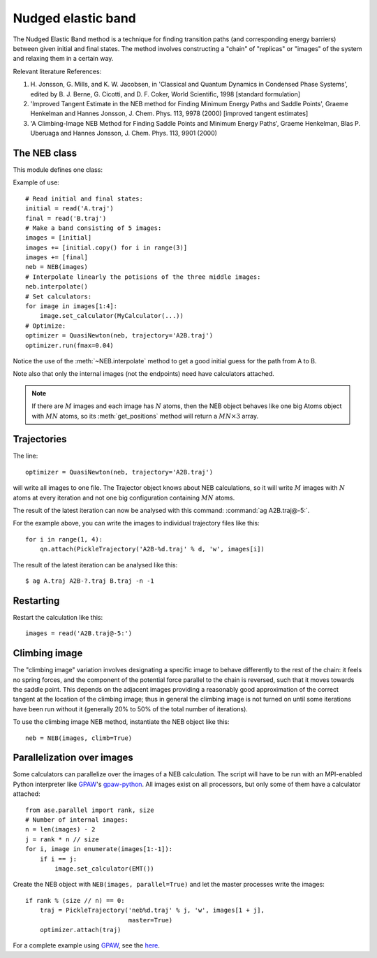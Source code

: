 ===================
Nudged elastic band
===================

.. module:: neb
   :synopsis: Nudged Elastic Band method.

.. default-role:: math

The Nudged Elastic Band method is a technique for finding transition paths
(and corresponding energy barriers) between given initial and final states.
The method involves constructing a "chain" of "replicas" or "images" of the
system and relaxing them in a certain way.

Relevant literature References:


1. H. Jonsson, G. Mills, and K. W. Jacobsen, in 'Classical and Quantum
   Dynamics in Condensed Phase Systems', edited by B. J. Berne,
   G. Cicotti, and D. F. Coker, World Scientific, 1998 [standard
   formulation]

2. 'Improved Tangent Estimate in the NEB method for Finding Minimum
   Energy Paths and Saddle Points', Graeme Henkelman and Hannes
   Jonsson, J. Chem. Phys. 113, 9978 (2000) [improved tangent
   estimates]

3. 'A Climbing-Image NEB Method for Finding Saddle Points and Minimum
   Energy Paths', Graeme Henkelman, Blas P. Uberuaga and Hannes
   Jonsson, J. Chem. Phys. 113, 9901 (2000)


The NEB class
=============

This module defines one class:

.. class:: NEB(images, k=0.1, climb=False)

Example of use::

  # Read initial and final states:
  initial = read('A.traj')
  final = read('B.traj')
  # Make a band consisting of 5 images:
  images = [initial]
  images += [initial.copy() for i in range(3)]
  images += [final]
  neb = NEB(images)
  # Interpolate linearly the potisions of the three middle images:
  neb.interpolate()
  # Set calculators:
  for image in images[1:4]:
      image.set_calculator(MyCalculator(...))
  # Optimize:
  optimizer = QuasiNewton(neb, trajectory='A2B.traj')
  optimizer.run(fmax=0.04)

Notice the use of the :meth:`~NEB.interpolate` method to get a good
initial guess for the path from A to B.

.. method:: NEB.interpolate()

   Interpolate path linearly from initial to final state.

Note also that only the internal images (not the endpoints) need have
calculators attached.


.. seealso::

   :mod:`optimize`:
        Information about energy minimization (optimization).

   :mod:`calculators`:
        How to use calculators.

   :ref:`tutorials`:

        * :ref:`diffusion_tutorial`
        * :ref:`neb1`
        * :ref:`neb2`


.. note::

  If there are `M` images and each image has `N` atoms, then the NEB
  object behaves like one big Atoms object with `MN` atoms, so its
  :meth:`get_positions` method will return a `MN \times 3` array.


Trajectories
============

The line::

  optimizer = QuasiNewton(neb, trajectory='A2B.traj')

will write all images to one file.  The Trajector object knows about
NEB calculations, so it will write `M` images with `N` atoms at every
iteration and not one big configuration containing `MN` atoms.

The result of the latest iteration can now be analysed with this
command: :command:`ag A2B.traj@-5:`.

For the example above, you can write the images to individual
trajectory files like this::

  for i in range(1, 4):
      qn.attach(PickleTrajectory('A2B-%d.traj' % d, 'w', images[i])

The result of the latest iteration can be analysed like this:

.. highlight:: bash

::

  $ ag A.traj A2B-?.traj B.traj -n -1 

.. highlight:: python


Restarting
==========

Restart the calculation like this::

  images = read('A2B.traj@-5:')



Climbing image
==============

The "climbing image" variation involves designating a specific image to behave
differently to the rest of the chain: it feels no spring forces, and the
component of the potential force parallel to the chain is reversed, such that
it moves towards the saddle point. This depends on the adjacent images
providing a reasonably good approximation of the correct tangent at the
location of the climbing image; thus in general the climbing image is not
turned on until some iterations have been run without it (generally 20% to 50%
of the total number of iterations).

To use the climbing image NEB method, instantiate the NEB object like this::

  neb = NEB(images, climb=True)


Parallelization over images
===========================

Some calculators can parallelize over the images of a NEB calculation.
The script will have to be run with an MPI-enabled Python interpreter
like GPAW_'s gpaw-python_.  All images exist on all processors, but
only some of them have a calculator attached::

  from ase.parallel import rank, size
  # Number of internal images:
  n = len(images) - 2
  j = rank * n // size
  for i, image in enumerate(images[1:-1]):
      if i == j:
          image.set_calculator(EMT())

Create the NEB object with ``NEB(images, parallel=True)`` and let the
master processes write the images::

  if rank % (size // n) == 0:
      traj = PickleTrajectory('neb%d.traj' % j, 'w', images[1 + j],
                              master=True)
      optimizer.attach(traj)

For a complete example using GPAW_, see the here_.

.. _GPAW: http://wiki.fysik.dtu.dk/gpaw
.. _gpaw-python: http://wiki.fysik.dtu.dk/gpaw/Parallel_Runs
.. _here: http://wiki.fysik.dtu.dk/gpaw/NEB

.. default-role::
